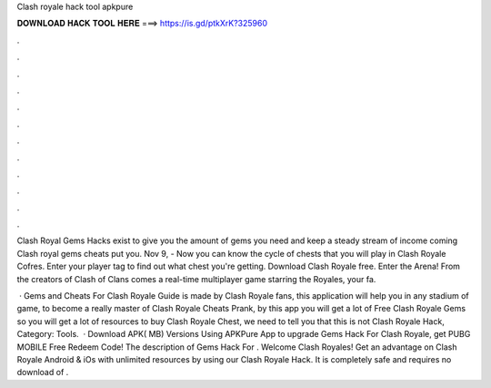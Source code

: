 Clash royale hack tool apkpure



𝐃𝐎𝐖𝐍𝐋𝐎𝐀𝐃 𝐇𝐀𝐂𝐊 𝐓𝐎𝐎𝐋 𝐇𝐄𝐑𝐄 ===> https://is.gd/ptkXrK?325960



.



.



.



.



.



.



.



.



.



.



.



.

Clash Royal Gems Hacks exist to give you the amount of gems you need and keep a steady stream of income coming Clash royal gems cheats put you. Nov 9, - Now you can know the cycle of chests that you will play in Clash Royale Cofres. Enter your player tag to find out what chest you're getting. Download Clash Royale  free. Enter the Arena! From the creators of Clash of Clans comes a real-time multiplayer game starring the Royales, your fa.

 · Gems and Cheats For Clash Royale Guide is made by Clash Royale fans, this application will help you in any stadium of game, to become a really master of Clash Royale Cheats Prank, by this app you will get a lot of Free Clash Royale Gems so you will get a lot of resources to buy Clash Royale Chest, we need to tell you that this is not Clash Royale Hack, Category: Tools.  · Download APK( MB) Versions Using APKPure App to upgrade Gems Hack For Clash Royale, get PUBG MOBILE Free Redeem Code! The description of Gems Hack For . Welcome Clash Royales! Get an advantage on Clash Royale Android & iOs with unlimited resources by using our Clash Royale Hack. It is completely safe and requires no download of .
